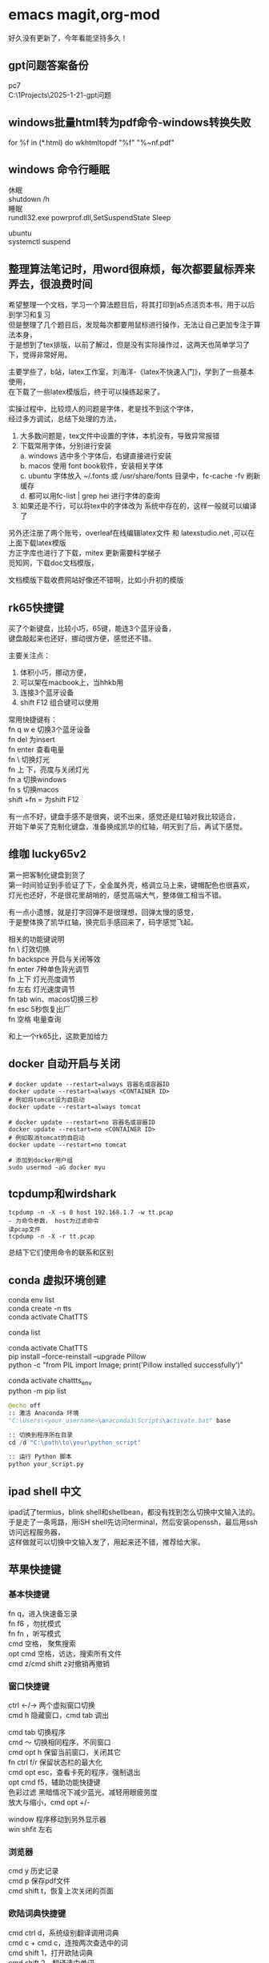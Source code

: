 #+OPTIONS: \n:t
* emacs magit,org-mod
好久没有更新了，今年看能坚持多久！
** gpt问题答案备份
pc7 
C:\Users\myu\Documents\PARA\1Projects\2025-1-21-gpt问题

** windows批量html转为pdf命令-windows转换失败
for %f in (*.html) do wkhtmltopdf "%f" "%~nf.pdf"

** windows 命令行睡眠
休眠
   shutdown /h
睡眠
rundll32.exe powrprof.dll,SetSuspendState Sleep

ubuntu
systemctl suspend

** 整理算法笔记时，用word很麻烦，每次都要鼠标弄来弄去，很浪费时间
希望整理一个文档，学习一个算法题目后，将其打印到a5点活页本书，用于以后到学习和复习
但是整理了几个题目后，发现每次都要用鼠标进行操作，无法让自己更加专注于算法本身，
于是想到了tex排版，以前了解过，但是没有实际操作过，这两天也简单学习了下，觉得非常好用。

主要学些了，b站，latex工作室，刘海洋-《latex不快速入门》，学到了一些基本使用，
在下载了一些latex模版后，终于可以操练起来了。

实操过程中，比较烦人的问题是字体，老是找不到这个字体，
经过多方调试，总结下处理的方法，
1. 大多数问题是，tex文件中设置的字体，本机没有，导致异常报错
2. 下载常用字体，分别进行安装
   a. windows 选中多个字体后，右键直接进行安装
   b. macos 使用 font book软件，安装相关字体
   c. ubuntu 字体放入 ~/.fonts 或 /usr/share/fonts 目录中，fc-cache -fv 刷新缓存
   d. 都可以用fc-list | grep hei 进行字体的查询
4. 如果还是不行，可以将tex中的字体改为 系统中存在的，这样一般就可以编译了

另外还注册了两个账号，overleaf在线编辑latex文件 和 latexstudio.net ,可以在上面下载latex模版
方正字库也进行了下载，mitex 更新需要科学梯子
觅知网，下载doc文档模版， 

文档模版下载收费网站好像还不错啊，比如小升初的模版

** rk65快捷键
买了个新键盘，比较小巧，65键，能连3个蓝牙设备，
键盘敲起来也还好，挪动很方便，感觉还不错。

主要关注点：
1. 体积小巧，挪动方便，
2. 可以架在macbook上，当hhkb用
3. 连接3个蓝牙设备
4. shift F12 组合键可以使用

常用快捷键有：
fn q w e 切换3个蓝牙设备
fn del 为insert
fn enter 查看电量
fn \ 切换灯光
fn 上 下，亮度与关闭灯光
fn a 切换windows
fn s 切换macos
shift +fn = 为shift F12

有一点不好，键盘手感不是很爽，说不出来，感觉还是红轴对我比较适合，
开始下单买了克制化键盘，准备换成凯华的红轴，明天到了后，再试下感觉。

** 维咖 lucky65v2
第一把客制化键盘到货了
第一时间验证到手验证了下，全金属外壳，格调立马上来，键帽配色也很喜欢，
灯光也还好，不是很花里胡哨的，感觉高端大气，整体做工相当不错。

有一点小遗憾，就是打字回弹不是很理想，回弹太慢的感觉，
于是整体换了凯华红轴，换完后手感回来了，码字感觉飞起。

相关的功能键说明
fn \          灯效切换
fn backspce   开启与关闭等效
fn enter     7种单色背光调节
fn 上下       灯光亮度调节
fn 左右       灯光速度调节
fn tab        win、macos切换三秒
fn esc        5秒恢复出厂
fn 空格       电量查询

和上一个rk65比，这款更加给力



** docker 自动开启与关闭
#+begin_src
# docker update --restart=always 容器名或容器ID
docker update --restart=always <CONTAINER ID>
# 例如将tomcat设为自启动
docker update --restart=always tomcat

# docker update --restart=no 容器名或容器ID
docker update --restart=no <CONTAINER ID>
# 例如取消tomcat的自启动
docker update --restart=no tomcat

# 添加到docker用户组
sudo usermod -aG docker myu
#+end_src

** tcpdump和wirdshark
#+begin_src shell
  tcpdump -n -X -s 0 host 192.168.1.7 -w tt.pcap
  - 为命令参数， host为过滤命令
  读pcap文件
  tcpdump -n -X -r tt.pcap
#+end_src
总结下它们使用命令的联系和区别

** conda 虚拟环境创建
conda env list
conda create -n tts
conda activate ChatTTS

conda list

conda activate ChatTTS
pip install --force-reinstall --upgrade Pillow
python -c "from PIL import Image; print('Pillow installed successfully')"


conda activate chattts_env
python -m pip list


#+BEGIN_SRC python
@echo off
:: 激活 Anaconda 环境
"C:\Users\<your_username>\anaconda3\Scripts\activate.bat" base

:: 切换到程序所在目录
cd /d "C:\path\to\your\python_script"

:: 运行 Python 脚本
python your_script.py
#+END_src

** ipad shell 中文
ipad试了termius，blink shell和shellbean，都没有找到怎么切换中文输入法的。
于是走了一条弯路，用iSH shell先访问terminal，然后安装openssh，最后用ssh访问远程服务器，
这样做就可以切换中文输入发了，用起来还不错，推荐给大家。

** 苹果快捷键
*** 基本快捷键
fn q，进入快速备忘录
fn f6 ，勿扰模式
fn fn ，听写模式
cmd 空格， 聚焦搜索
opt cmd 空格，访达，搜索所有文件
cmd z/cmd shift z对撤销再撤销


*** 窗口快捷键
ctrl <-/-> 两个虚拟窗口切换
cmd h 隐藏窗口，cmd tab 调出

cmd tab 切换程序
cmd ～	切换相同程序，不同窗口
cmd opt h 保留当前窗口，关闭其它
fn ctrl f/r 保留状态栏的最大化
cmd opt esc，查看卡死的程序，强制退出
opt cmd f5，辅助功能快捷键
色彩过滤 黑暗情况下减少蓝光，减轻用眼疲劳度
放大与缩小，cmd opt +/-

window 程序移动到另外显示器
win shfit 左右

*** 浏览器
cmd y 历史记录
cmd p 保存pdf文件
cmd shift t，恢复上次关闭的页面

*** 欧陆词典快捷键
cmd ctrl d，系统级别翻译调用词典
cmd c + cmd c，连按两次查选中的词
cmd shift 1，打开欧陆词典
cmd shift 2，翻译选中单词

cmd shift s，朗读选中单词
cmd shift a，加入生词本
opt 空格， 快速查词

** DONE macbook截图工具
:LOGBOOK:
CLOCK: [2024-12-04 Wed 22:13]--[2024-12-04 Wed 22:13] =>  0:00
:END:
ctrl shift cmd 4 截图到剪贴板
ctrl y 粘贴到org文档中



#+DOWNLOADED: screenshot @ 2024-12-04 21:53:53
[[file:emacs_magit,org-mod/2024-12-04_21-53-53_screenshot.png]]
alt+x,
org-download-clipboard
参考：
https://blog.csdn.net/daerzei/article/details/104128992
新建/编辑
ctrl c,ctrl l
tab


https://blog.csdn.net/daerzei/article/details/104128992
打开
ctrl c ,ctrl o
[[file:~/.emacs.d/init.el::5][配置第五行]]
[[file:/docs/test.org::A][跳转到test.org文件的A锚点处]]

 file:/docs/test.org::A

 [[file:2015zongjie.org::维护工作，质量较低][2015总结orog]]

** ubuntu 开机启动软件

https://blog.csdn.net/sunyuhua_keyboard/article/details/141854543
sudo nano /etc/rc.local

#!/bin/sh -e
/usr/bin/firefox &
exit 0

sudo chmod +x /etc/rc.local

** linux命令搜索
grep -rl "Hello World" /home/user/documents/ --不显示内容
find /path/to/directory/ -type f -exec grep -l "搜索字符串" {} +
find /path/to/directory/ -type f | xargs grep -l "搜索字符串"


** 创业
*** esp32看店项目
1. 有人进入范围内，系统提示欢迎光临，要有不同的声音选择
2. 支持打开与关闭功能，使用按钮进行控制
3. 早上第一次播放天气预报和新闻联播的主要内容
4. 播放今天星期几多少号，农历多少号


* 求职
** intelj idea书签
ctrl f11

shift F11 查看
ctrl enter 修改书签
alt 上下   上下移动书签
del          删除书签
alt shit f  添加到文件收藏
alt shift M    编译当前项目

ctrl shift 数字快速跳转,快速设置标记
ctrl shift c    拷贝文件的绝对路径
ctrl shift f9   重新编译模块
ctrl shift f10 运行本类main方法

ctrl alt g       到定义和实现的方法
Ctrl + Alt + L: 格式化代码

规律总结：
Alt + Shift：文件操作，这类组合通常涉及对文件或项目操作的快捷键，便于快速访问、编译和跳转。
Ctrl + Shift：编译与路径相关，这类组合通常与文件路径、编译、跳转相关，属于高级功能，更倾向于开发中的快速操作。
Ctrl + Alt：代码跳转，这种组合通常用于代码的跳转操作，方便开发者快速查看方法定义等。

*** emacs 与idea代码互动
idea阅读代码，并拷贝绝对路径
emacs  ctrl x,ctrl f 可以直接打开文件
示例：
C:\Users\myu\Documents\PARA\2Areas\codes\xcoa_debug_srcs\xcoa-codes\v5\v5\ctp-jdbcproxydriver\src\main\java\com\seeyon\ctp\monitor\perf\jdbcmonitor\proxyobj\JMSQLOperation.java
[[sqltest][C:\Users\myu\Documents\PARA\2Areas\codes\xcoa_debug_srcs\xcoa-codes\v5\v5\ctp-jdbcproxydriver\src\main\java\com\seeyon\ctp\monitor\perf\jdbcmonitor\proxyobj\JMSQLOperation.java]]

** 如何设计并实现一个百万并发的服务端程序架构

** TODO 2025跳槽准备-7天
靶向式简历
1. 架构微服务，docker和k8s容器
2. 架构工作流，统计架构设计
3. 架构高并发网络
4. 力扣算法100题

** *强制自己每天输出，倒逼自己硬性输出*
强制自己输出代码和文档
强制自己编写简历多少行
这个键盘用着还行

** 面试问题，给你业务场景，绘制架构图
1. 业务架构-用例图
2. 技术架构（请求链路分层，门户网关中台，数据存储层）
3. 系统外部依赖
4. 子系统依赖或系统内部依赖架构
5. 组件架构图
6. 模块架构图
7. 逻辑架构或核心功能流程与数据流程
8. 部署架构图

尼恩架构图
*印象笔记中*

** 尼恩视频清单
第1章：9 史上最强__线程池学习盛宴
第2章：6 Netty__核心原理与底层知识__学习盛宴
第3章：7 Netty_ByteBuf__学习盛宴
第4章：3 百万级IM实战——CrazyIM会话管理
第5章：1 Java必备——Netty高并发灵魂编程
第6章：11 九阳真经：彻底揭秘NIO、Selector底层原理
第7章：2 底层解读：解密核心难题，秒杀外国权威
第8章：27 Netty大实战：从0到1开始亿级流量CrazyIM开发
第9章：46-史上最强：亿级流量架构理论+10WQPS真刀实操
9-72 写文档与画图
第10章：11-10W QPS真刀实操__以及基于ZK+Netty手写分布式测试工具
第11章. 4- 5分钟把简历变得闪闪发光，人见人爱，回头率100%
第12章.22-吊打面试官：彻底明白分布式事务原理，以及seata的AT、TCC原理与实操
第13章.21-史上最强：从0开始Netty IM 实战，40岁老架构师细致解读，实战之中处处透着原理和精髓
第14章.40-横扫全网，elasticsearch底层原理与高可用架构实操，40岁老架构师细致解读，处处透着原理和精髓
第15章：5-《springcloud nginx 高并发核心编程》配套视频
第16章：73-葵_花_宝_典(高性能秘籍)
第17章：45-横扫全网系列：工业级rocketmq高可用底层原理和实操
第18章：80-架构师超级内功篇：rocketmq源码学习以及3高架构模式解读
第19.1章vep：61-10Wqps推送中台从架构到实操
第19章：35-10Wqps推送中台实操（下）
第20章：156-横扫全网系列：彻底穿透Netty原理与实操
第21章：19-6个面试必备 Redis cluster的核心实操
第22章：65-彻底穿透Netty架构与源码， 一卷到底，卷透底层
第23章sz：70-100W级别QPS日志平台实操
第24章sz：46-资深架构必备，彻底穿透Skywalking链路跟踪源码、JavaAgent探针技术
第25章sz：42-彻底穿透400W级OPS缓存之王Caffeine底层架构、核心源码
第26章sz：52-超高并发场景100Wqps三级缓存组件原理和实操
第27章sz：16-全链路异步超底层原理和实操：手写 hystrix 熔断 + webflux + Lettuce + Dubbo
第28章sz：30-穿透云原生K8S+Jenkins+SpringCloud底层原理和实操
第29章sz：61-Golang学习圣经，高并发Go+Java混合微服务架构与实操
第30章sz：6-Java调优圣经——顶尖高手的调优绝技
第31章sz：17-超高并发1000W级 golang 推送中台 架构与实操
第32章sz：19-超高并发、超高可用1000W级 ID组件 架构与实操
第33章sz：41-10Wqps高并发Netty网关架构与实操(1)
第34章， 30-DDD学习圣经，从未开始DDD架构和落地
第35章： 中间件塔尖实战—穿透Netty对象池、内存池
第36章：进大厂、做架构 顶奢核心面试题（第一期）
第37章： 百亿级数据存储架构：MYSQL双写 + HABSE +Flink +ES综合大实操
第38章：ElasticSearch 学习圣经：从0到1, 精通  ElasticSearch 工业级实操
第39章：XXl-JOB学习圣经：从0到1, 精通  xxl-job工业级实操
第40章：HBASE学习圣经：从0到1, 精通  HBASE的底层原理和实操
第41章：Flink学习圣经：从0到1, 精通 Flink 的底层原理和实操
第42-46章：尼恩Java硬核架构班4 微服务底座-讲义与源码

** 服务器清单
192.168.1.13  


192.168.1.153服务器：
192.168.1.152 ubuntu测试环境，包括 emacs29+chatel(需要air的代理才能gpt), rbtmq
eaf29ab  centos1   virtualbox poweroff /home/myu/vagrant/nien_24_L31
b84417d  centos2   virtualbox poweroff /home/myu/vagrant/nien_24_L31
ce59908  centos3   virtualbox poweroff /home/myu/vagrant/nien_24_L31
f32a2fe  default   virtualbox poweroff /home/myu/vagrant/cdh15
f736a42  default   virtualbox poweroff /home/myu/vagrant/test
293e088  default   virtualbox poweroff /home/myu/vagrant/newos7
ba6b7a2  mscdh1    virtualbox poweroff /home/myu/vagrant/nien_ms
3220f33  mscdh2    virtualbox poweroff /home/myu/vagrant/nien_ms
044eff2  mscdh3    virtualbox poweroff /home/myu/vagrant/nien_ms
6163d17  msexpcdh1 virtualbox poweroff /home/myu/vagrant/nien_ms_exp
c410073  msexpcdh2 virtualbox poweroff /home/myu/vagrant/nien_ms_exp
4c2f147  msexpcdh3 virtualbox poweroff /home/myu/vagrant/nien_ms_exp
1a59081  k8cdh1    virtualbox poweroff /home/myu/vagrant/nien_k8s
4f34a1f  k8cdh2    virtualbox poweroff /home/myu/vagrant/nien_k8s
65b1277  k8cdh3    virtualbox poweroff /home/myu/vagrant/nien_k8s
1fe1e36  default   virtualbox poweroff /home/myu/vagrant/ubuntu20
5450d9b  default   virtualbox running  /home/myu/vagrant/ubuntu_rbtmq
e3e7bfb  default   virtualbox running  /home/myu/vagrant/ubuntu-desktop-2204lts
f45c938  default   virtualbox running  /home/myu/vagrant/ubuntu-desktop-2204lts-oa8.2
65eaf20  default   virtualbox poweroff /home/myu/vagrant/ubuntu-desktop-2404

192.168.1.7服务器：
6adfe2b  default virtualbox poweroff     C:/vms/cdh15
3a0a6ed  cdh1    virtualbox running      C:/vms/nien
ab000e1  cdh2    virtualbox poweroff     C:/vms/nien
bd1e1db  cdh3    virtualbox poweroff     C:/vms/nien
f348ada  default virtualbox running      C:/vms/kub8s
b6906fa  default virtualbox running      C:/vms/k8s_ubuntu
363cc28  default virtualbox running      C:/vms/win10
0a52652  default virtualbox poweroff     C:/Users/myu/Documents/github/apple-ios
dd2ceaa  default virtualbox running      C:/vms/macsos-amd
5e69219  default virtualbox poweroff     C:/vms/macos
55424ab  default virtualbox inaccessible C:/vms/ubuntu_nacos
da932e1  default virtualbox running      C:/vms/macos-amd
0f60c7a  default virtualbox running      C:/vms/ubuntu22
af469d2  default virtualbox running      C:/vms/ubuntu20
ea8bc70  default virtualbox running      C:/vms/centos8
d2b1148  default virtualbox running      C:/vms/centos7
fbdc1af  default virtualbox running      C:/vms/cdh52024
1c6fa4d  default virtualbox poweroff     C:/vms/cdh62024

** 信创oa mysql 表单4相关表

ctp_app_log
insert into CAP_SETTING_LOG
insert into CAP_FORM_VIEW_INFO 
insert into CAP_FORM_TABLE_INFO
insert into FORM_OWNER
insert into CAP_FORM_RESOURCE
insert into CAP_FORM_DEFINITION


** emacs org-mode 文件跳转实现
[[file:c:/path/to/YourJavaFile.java::methodName][Go to methodName]]
[[file:/path/to/YourFile.txt::10][Go to line 10]]
[[file:c:/path/to/YourFile.txt::*YourSearchString][Go to string "YourSearchString"]]

** 架构学习
:PROPERTIES:
:ID:       842629e4-e8ed-46e2-9fbc-0f680a1a07a6
:END:

#+DOWNLOADED: screenshot @ 2025-03-07 12:28:28
[[file:求职/2025-03-07_12-28-28_screenshot.png]]

** counsel-etags,ivy,company-ctags
univisual ctags: ctags -e -R * , -e是ctags转emacs使用的格式 -R递归生成
counsel-etags: 通过 ivy 提供更好的界面，支持标签的查找、跳转、排序等
company-ctags 提供基于 tags 文件的代码自动补全功能，适用于大规模项目中符号的快速查找
ivy 是一个多功能的模糊匹配和选择框架，广泛应用于文件查找、命令执行和历史记录搜索

搜索时需要 rg.exe命令，在如下地址下载
https://github.com/BurntSushi/ripgrep/releases
注意：此处注释了 gitbash，配置的路径好些有点问题

*** counsel 搜索类方法函数变量

counsel-etags-find-tag 快速搜索方法
counse-rg 搜索方法
多个条件搜索，
正则：public.*main

如果你希望排除某些文件或目录，可以使用 -g 参数。例如，排除所有 test 目录下的文件：
M-x counsel-rg RET "public.*class" RET "*.java" RET "-g '!test/'"

查找包含 public 或 class 的行：public|class
查找以 class 开头并且包含 public 的行：^class.*public

忽略大小写： -i 参数可用于忽略大小写：
M-x counsel-rg RET "public.*class" RET "*.java" RET "-i"

限制文件大小或行数： -L 或 -n 可以限制返回的文件大小或行数。
M-x counsel-rg RET "public.*class" RET "*.java" RET "--max-count=10"

grep 和 rgrep 是 Emacs 自带的工具，rgrep 可以递归地搜索文件。虽然功能没有 ag 和 ripgrep 强大，但对于小型项目仍然非常有效。
在当前项目中递归地搜索 public 和 class 的组合：
M-x rgrep RET "public.*class" RET *.java RET ./

在整个项目中排除某个目录（如 test）：
M-x rgrep RET "public.*class" RET "*.java" RET ./


** 其他搜索
rgrep
project-find

** windows搜索  中文字符串终于可以了
color-rg 搜索中文
使用rg.exe
[[https://emacs-china.org/t/counsel-rg-win10/12474/6][windows-emacs搜索中文字符串问题]]

project-find-file 搜索文件还是
counsel-rg搜索标签
